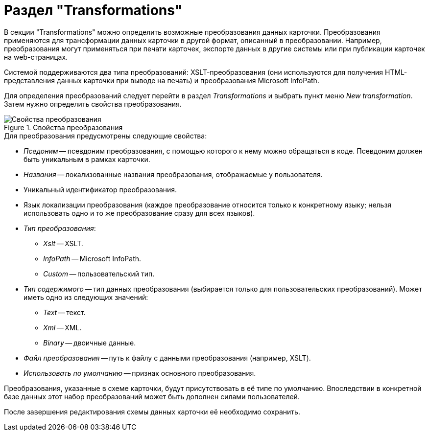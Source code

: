 = Раздел "Transformations"

В секции "Transformations" можно определить возможные преобразования данных карточки. Преобразования применяются для трансформации данных карточки в другой формат, описанный в преобразовании. Например, преобразования могут применяться при печати карточек, экспорте данных в другие системы или при публикации карточек на web-страницах.

Системой поддерживаются два типа преобразований: XSLT-преобразования (они используются для получения HTML-представления данных карточки при выводе на печать) и преобразования Microsoft InfoPath.

Для определения преобразований следует перейти в раздел _Transformations_ и выбрать пункт меню _New transformation_. Затем нужно определить свойства преобразования.

.Свойства преобразования
image::transformation-properties.png[Свойства преобразования]

.Для преобразования предусмотрены следующие свойства:
* _Пседоним_ -- псевдоним преобразования, с помощью которого к нему можно обращаться в коде. Псевдоним должен быть уникальным в рамках карточки.
* _Названия_ -- локализованные названия преобразования, отображаемые у пользователя.
* Уникальный идентификатор преобразования.
* Язык локализации преобразования (каждое преобразование относится только к конкретному языку; нельзя использовать одно и то же преобразование сразу для всех языков).
* _Тип преобразования_:
** _Xslt_ -- XSLT.
** _InfoPath_ -- Microsoft InfoPath.
** _Custom_ -- пользовательский тип.
* _Тип содержимого_ -- тип данных преобразования (выбирается только для пользовательских преобразований). Может иметь одно из следующих значений:
** _Text_ -- текст.
** _Xml_ -- XML.
** _Binary_ -- двоичные данные.
* _Файл преобразования_ -- путь к файлу с данными преобразования (например, XSLT).
* _Использовать по умолчанию_ -- признак основного преобразования.

Преобразования, указанные в схеме карточки, будут присутствовать в её типе по умолчанию. Впоследствии в конкретной базе данных этот набор преобразований может быть дополнен силами пользователей.

После завершения редактирования схемы данных карточки её необходимо сохранить.
